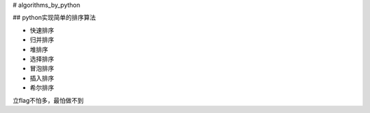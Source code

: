 # algorithms_by_python

## python实现简单的排序算法

- 快速排序

- 归并排序

- 堆排序

- 选择排序

- 冒泡排序

- 插入排序

- 希尔排序



立flag不怕多，最怕做不到
